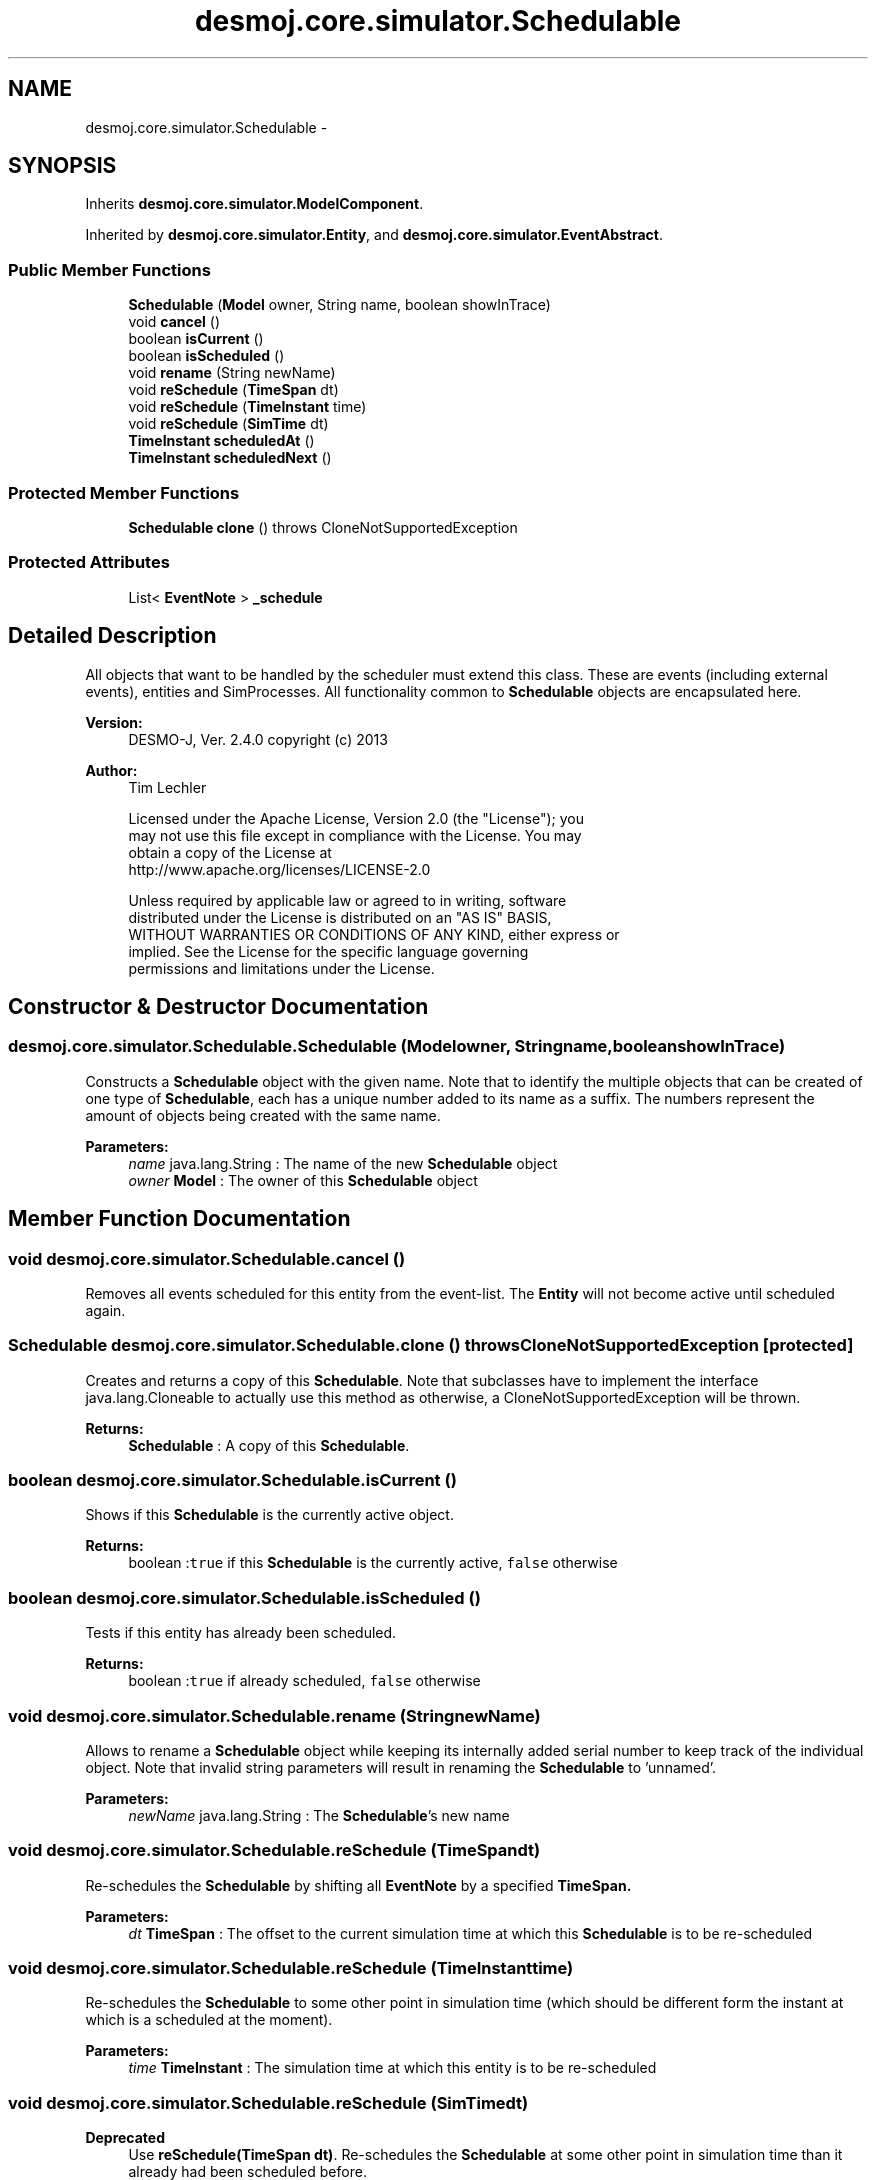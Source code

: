 .TH "desmoj.core.simulator.Schedulable" 3 "Wed Dec 4 2013" "Version 1.0" "Desmo-J" \" -*- nroff -*-
.ad l
.nh
.SH NAME
desmoj.core.simulator.Schedulable \- 
.SH SYNOPSIS
.br
.PP
.PP
Inherits \fBdesmoj\&.core\&.simulator\&.ModelComponent\fP\&.
.PP
Inherited by \fBdesmoj\&.core\&.simulator\&.Entity\fP, and \fBdesmoj\&.core\&.simulator\&.EventAbstract\fP\&.
.SS "Public Member Functions"

.in +1c
.ti -1c
.RI "\fBSchedulable\fP (\fBModel\fP owner, String name, boolean showInTrace)"
.br
.ti -1c
.RI "void \fBcancel\fP ()"
.br
.ti -1c
.RI "boolean \fBisCurrent\fP ()"
.br
.ti -1c
.RI "boolean \fBisScheduled\fP ()"
.br
.ti -1c
.RI "void \fBrename\fP (String newName)"
.br
.ti -1c
.RI "void \fBreSchedule\fP (\fBTimeSpan\fP dt)"
.br
.ti -1c
.RI "void \fBreSchedule\fP (\fBTimeInstant\fP time)"
.br
.ti -1c
.RI "void \fBreSchedule\fP (\fBSimTime\fP dt)"
.br
.ti -1c
.RI "\fBTimeInstant\fP \fBscheduledAt\fP ()"
.br
.ti -1c
.RI "\fBTimeInstant\fP \fBscheduledNext\fP ()"
.br
.in -1c
.SS "Protected Member Functions"

.in +1c
.ti -1c
.RI "\fBSchedulable\fP \fBclone\fP ()  throws CloneNotSupportedException "
.br
.in -1c
.SS "Protected Attributes"

.in +1c
.ti -1c
.RI "List< \fBEventNote\fP > \fB_schedule\fP"
.br
.in -1c
.SH "Detailed Description"
.PP 
All objects that want to be handled by the scheduler must extend this class\&. These are events (including external events), entities and SimProcesses\&. All functionality common to \fBSchedulable\fP objects are encapsulated here\&.
.PP
\fBVersion:\fP
.RS 4
DESMO-J, Ver\&. 2\&.4\&.0 copyright (c) 2013 
.RE
.PP
\fBAuthor:\fP
.RS 4
Tim Lechler 
.PP
.nf
    Licensed under the Apache License, Version 2.0 (the "License"); you
    may not use this file except in compliance with the License. You may
    obtain a copy of the License at
    http://www.apache.org/licenses/LICENSE-2.0

    Unless required by applicable law or agreed to in writing, software
    distributed under the License is distributed on an "AS IS" BASIS,
    WITHOUT WARRANTIES OR CONDITIONS OF ANY KIND, either express or
    implied. See the License for the specific language governing
    permissions and limitations under the License.
.fi
.PP
 
.RE
.PP

.SH "Constructor & Destructor Documentation"
.PP 
.SS "desmoj\&.core\&.simulator\&.Schedulable\&.Schedulable (\fBModel\fPowner, Stringname, booleanshowInTrace)"
Constructs a \fBSchedulable\fP object with the given name\&. Note that to identify the multiple objects that can be created of one type of \fBSchedulable\fP, each has a unique number added to its name as a suffix\&. The numbers represent the amount of objects being created with the same name\&.
.PP
\fBParameters:\fP
.RS 4
\fIname\fP java\&.lang\&.String : The name of the new \fBSchedulable\fP object 
.br
\fIowner\fP \fBModel\fP : The owner of this \fBSchedulable\fP object 
.RE
.PP

.SH "Member Function Documentation"
.PP 
.SS "void desmoj\&.core\&.simulator\&.Schedulable\&.cancel ()"
Removes all events scheduled for this entity from the event-list\&. The \fBEntity\fP will not become active until scheduled again\&. 
.SS "\fBSchedulable\fP desmoj\&.core\&.simulator\&.Schedulable\&.clone () throws CloneNotSupportedException\fC [protected]\fP"
Creates and returns a copy of this \fBSchedulable\fP\&. Note that subclasses have to implement the interface java\&.lang\&.Cloneable to actually use this method as otherwise, a CloneNotSupportedException will be thrown\&.
.PP
\fBReturns:\fP
.RS 4
\fBSchedulable\fP : A copy of this \fBSchedulable\fP\&. 
.RE
.PP

.SS "boolean desmoj\&.core\&.simulator\&.Schedulable\&.isCurrent ()"
Shows if this \fBSchedulable\fP is the currently active object\&.
.PP
\fBReturns:\fP
.RS 4
boolean :\fCtrue\fP if this \fBSchedulable\fP is the currently active, \fCfalse\fP otherwise 
.RE
.PP

.SS "boolean desmoj\&.core\&.simulator\&.Schedulable\&.isScheduled ()"
Tests if this entity has already been scheduled\&.
.PP
\fBReturns:\fP
.RS 4
boolean :\fCtrue\fP if already scheduled, \fCfalse\fP otherwise 
.RE
.PP

.SS "void desmoj\&.core\&.simulator\&.Schedulable\&.rename (StringnewName)"
Allows to rename a \fBSchedulable\fP object while keeping its internally added serial number to keep track of the individual object\&. Note that invalid string parameters will result in renaming the \fBSchedulable\fP to 'unnamed'\&.
.PP
\fBParameters:\fP
.RS 4
\fInewName\fP java\&.lang\&.String : The \fBSchedulable\fP's new name 
.RE
.PP

.SS "void desmoj\&.core\&.simulator\&.Schedulable\&.reSchedule (\fBTimeSpan\fPdt)"
Re-schedules the \fBSchedulable\fP by shifting all \fBEventNote\fP by a specified \fC \fBTimeSpan\fP\fP\&.
.PP
\fBParameters:\fP
.RS 4
\fIdt\fP \fBTimeSpan\fP : The offset to the current simulation time at which this \fBSchedulable\fP is to be re-scheduled 
.RE
.PP

.SS "void desmoj\&.core\&.simulator\&.Schedulable\&.reSchedule (\fBTimeInstant\fPtime)"
Re-schedules the \fBSchedulable\fP to some other point in simulation time (which should be different form the instant at which is a scheduled at the moment)\&.
.PP
\fBParameters:\fP
.RS 4
\fItime\fP \fBTimeInstant\fP : The simulation time at which this entity is to be re-scheduled 
.RE
.PP

.SS "void desmoj\&.core\&.simulator\&.Schedulable\&.reSchedule (\fBSimTime\fPdt)"

.PP
\fBDeprecated\fP
.RS 4
Use \fBreSchedule(TimeSpan dt)\fP\&. Re-schedules the \fBSchedulable\fP at some other point in simulation time than it already had been scheduled before\&.
.RE
.PP
.PP
\fBParameters:\fP
.RS 4
\fIdt\fP \fBTimeSpan\fP : The offset to the current simulation time at which this \fBSchedulable\fP is to be re-scheduled 
.RE
.PP

.SS "\fBTimeInstant\fP desmoj\&.core\&.simulator\&.Schedulable\&.scheduledAt ()"

.PP
\fBDeprecated\fP
.RS 4
Returns the point of simulation time this \fBSchedulable\fP is scheduled at\&. Returns null, if the entity has not been scheduled and thus can not return an appropriate point of simulation time\&.
.RE
.PP
.PP
Use scheduleNext() for next \fBTimeInstant\fP where an event-note lists this entity\&.
.PP
\fBReturns:\fP
.RS 4
\fBTimeInstant\fP : The point of simulation time this \fBSchedulable\fP is scheduled at or \fCnull\fP otherwise 
.RE
.PP

.SS "\fBTimeInstant\fP desmoj\&.core\&.simulator\&.Schedulable\&.scheduledNext ()"
Returns the next point of time this entity is scheduled\&.
.PP
\fBReturns:\fP
.RS 4
\fBTimeInstant\fP : The point of simulation time the next \fBEntity\fP is schedule or \fCnull\fP otherwise 
.RE
.PP

.SH "Member Data Documentation"
.PP 
.SS "List<\fBEventNote\fP> desmoj\&.core\&.simulator\&.Schedulable\&._schedule\fC [protected]\fP"
A list containing all scheduled entries for this \fBSchedulable\fP in future\&. 

.SH "Author"
.PP 
Generated automatically by Doxygen for Desmo-J from the source code\&.

